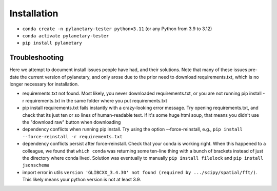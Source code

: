 Installation
************

* ``conda create -n pylanetary-tester python=3.11`` (or any Python from 3.9 to 3.12)
* ``conda activate pylanetary-tester``
* ``pip install pylanetary``
	
Troubleshooting
~~~~~~~~~~~~~~~
Here we attempt to document install issues people have had, and their solutions.
Note that many of these issues pre-date the current version of pylanetary, and only arose due to the prior need
to download requirements.txt, which is no longer necessary for installation.

* requirements.txt not found. Most likely, you never downloaded requirements.txt, or you are not running pip install -r requirements.txt in the same folder where you put requirements.txt
* pip install requirements.txt fails instantly with a crazy-looking error message. Try opening requirements.txt, and check that its just ten or so lines of human-readable text. If it's some huge html soup, that means you didn't use the "download raw" button when downloading
* dependency conflicts when running pip install. Try using the option --force-reinstall, e.g., ``pip install --force-reinstall -r requirements.txt``
* dependency conflicts persist after force-reinstall. Check that your conda is working right. When this happened to a colleague, we found that ``which conda`` was returning some ten-line thing with a bunch of brackets instead of just the directory where conda lived. Solution was eventually to manually ``pip install filelock`` and ``pip install jsonschema``
* import error in utils ``version 'GLIBCXX_3.4.30' not found (required by .../scipy/spatial/fft/)``. This likely means your python version is not at least 3.9.